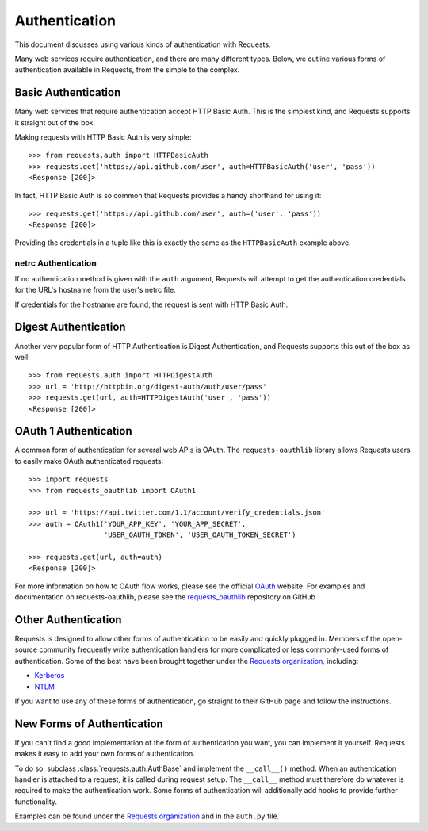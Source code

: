 .. _authentication:

Authentication
==============

This document discusses using various kinds of authentication with Requests.

Many web services require authentication, and there are many different types.
Below, we outline various forms of authentication available in Requests, from
the simple to the complex.


Basic Authentication
--------------------

Many web services that require authentication accept HTTP Basic Auth. This is
the simplest kind, and Requests supports it straight out of the box.

Making requests with HTTP Basic Auth is very simple::

    >>> from requests.auth import HTTPBasicAuth
    >>> requests.get('https://api.github.com/user', auth=HTTPBasicAuth('user', 'pass'))
    <Response [200]>

In fact, HTTP Basic Auth is so common that Requests provides a handy shorthand
for using it::

    >>> requests.get('https://api.github.com/user', auth=('user', 'pass'))
    <Response [200]>

Providing the credentials in a tuple like this is exactly the same as the
``HTTPBasicAuth`` example above.


netrc Authentication
~~~~~~~~~~~~~~~~~~~~

If no authentication method is given with the ``auth`` argument, Requests will
attempt to get the authentication credentials for the URL's hostname from the
user's netrc file.

If credentials for the hostname are found, the request is sent with HTTP Basic
Auth.


Digest Authentication
---------------------

Another very popular form of HTTP Authentication is Digest Authentication,
and Requests supports this out of the box as well::

    >>> from requests.auth import HTTPDigestAuth
    >>> url = 'http://httpbin.org/digest-auth/auth/user/pass'
    >>> requests.get(url, auth=HTTPDigestAuth('user', 'pass'))
    <Response [200]>


OAuth 1 Authentication
----------------------

A common form of authentication for several web APIs is OAuth. The ``requests-oauthlib``
library allows Requests users to easily make OAuth authenticated requests::

    >>> import requests
    >>> from requests_oauthlib import OAuth1

    >>> url = 'https://api.twitter.com/1.1/account/verify_credentials.json'
    >>> auth = OAuth1('YOUR_APP_KEY', 'YOUR_APP_SECRET',
                      'USER_OAUTH_TOKEN', 'USER_OAUTH_TOKEN_SECRET')

    >>> requests.get(url, auth=auth)
    <Response [200]>

For more information on how to OAuth flow works, please see the official `OAuth`_ website.
For examples and documentation on requests-oauthlib, please see the `requests_oauthlib`_
repository on GitHub


Other Authentication
--------------------

Requests is designed to allow other forms of authentication to be easily and
quickly plugged in. Members of the open-source community frequently write
authentication handlers for more complicated or less commonly-used forms of
authentication. Some of the best have been brought together under the
`Requests organization`_, including:

- Kerberos_
- NTLM_

If you want to use any of these forms of authentication, go straight to their
GitHub page and follow the instructions.


New Forms of Authentication
---------------------------

If you can't find a good implementation of the form of authentication you
want, you can implement it yourself. Requests makes it easy to add your own
forms of authentication.

To do so, subclass :class:`requests.auth.AuthBase` and implement the
``__call__()`` method. When an authentication handler is attached to a request,
it is called during request setup. The ``__call__`` method must therefore do
whatever is required to make the authentication work. Some forms of
authentication will additionally add hooks to provide further functionality.

Examples can be found under the `Requests organization`_ and in the
``auth.py`` file.

.. _OAuth: http://oauth.net/
.. _requests_oauthlib: https://github.com/requests/requests-oauthlib
.. _Kerberos: https://github.com/requests/requests-kerberos
.. _NTLM: https://github.com/requests/requests-ntlm
.. _Requests organization: https://github.com/requests

